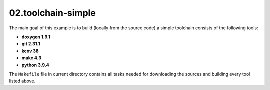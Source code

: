 **02.toolchain-simple**
-----------------------

The main goal of this example is to build (locally from the source code)
a simple toolchain consists of the following tools:

- **doxygen 1.9.1**
- **git 2.31.1**
- **kcov 38**
- **make 4.3**
- **python 3.9.4**


The ``Makefile`` file in current directory contains all tasks needed
for downloading the sources and building every tool listed above.


.. End of file
